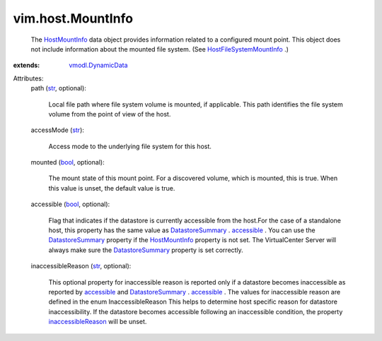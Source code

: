 .. _str: https://docs.python.org/2/library/stdtypes.html

.. _bool: https://docs.python.org/2/library/stdtypes.html

.. _accessible: ../../vim/Datastore/Summary.rst#accessible

.. _HostMountInfo: ../../vim/host/MountInfo.rst

.. _DatastoreSummary: ../../vim/Datastore/Summary.rst

.. _vmodl.DynamicData: ../../vmodl/DynamicData.rst

.. _inaccessibleReason: ../../vim/host/MountInfo.rst#inaccessibleReason

.. _HostFileSystemMountInfo: ../../vim/host/FileSystemMountInfo.rst


vim.host.MountInfo
==================
  The `HostMountInfo`_ data object provides information related to a configured mount point. This object does not include information about the mounted file system. (See `HostFileSystemMountInfo`_ .)
:extends: vmodl.DynamicData_

Attributes:
    path (`str`_, optional):

       Local file path where file system volume is mounted, if applicable. This path identifies the file system volume from the point of view of the host.
    accessMode (`str`_):

       Access mode to the underlying file system for this host.
    mounted (`bool`_, optional):

       The mount state of this mount point. For a discovered volume, which is mounted, this is true. When this value is unset, the default value is true.
    accessible (`bool`_, optional):

       Flag that indicates if the datastore is currently accessible from the host.For the case of a standalone host, this property has the same value as `DatastoreSummary`_ . `accessible`_ . You can use the `DatastoreSummary`_ property if the `HostMountInfo`_ property is not set. The VirtualCenter Server will always make sure the `DatastoreSummary`_ property is set correctly.
    inaccessibleReason (`str`_, optional):

       This optional property for inaccessible reason is reported only if a datastore becomes inaccessible as reported by `accessible`_ and `DatastoreSummary`_ . `accessible`_ . The values for inaccessible reason are defined in the enum InaccessibleReason This helps to determine host specific reason for datastore inaccessibility. If the datastore becomes accessible following an inaccessible condition, the property `inaccessibleReason`_ will be unset.
